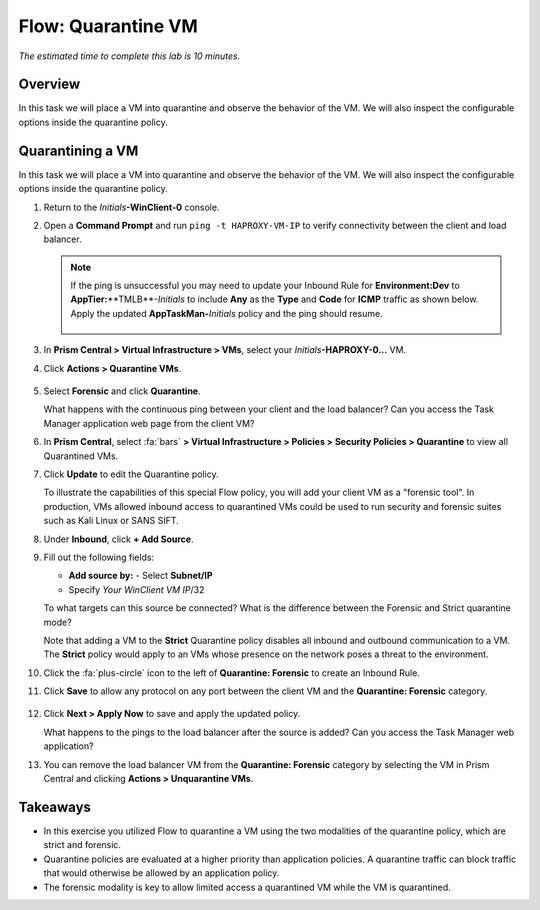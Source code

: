 .. _flow_quarantine_vm:

-------------------
Flow: Quarantine VM
-------------------

*The estimated time to complete this lab is 10 minutes.*

Overview
++++++++

In this task we will place a VM into quarantine and observe the behavior of the VM. We will also inspect the configurable options inside the quarantine policy.

Quarantining a VM
+++++++++++++++++

In this task we will place a VM into quarantine and observe the behavior of the VM. We will also inspect the configurable options inside the quarantine policy.

#. Return to the *Initials*\ **-WinClient-0** console.

#. Open a **Command Prompt** and run ``ping -t HAPROXY-VM-IP`` to verify connectivity between the client and load balancer.

   .. note::

     If the ping is unsuccessful you may need to update your Inbound Rule for **Environment:Dev** to **AppTier:**\**TMLB**-*Initials* to include **Any** as the **Type** and **Code** for **ICMP** traffic as shown below. Apply the updated **AppTaskMan-**\ *Initials* policy and the ping should resume.

     .. figure:: images/41.png

#. In **Prism Central > Virtual Infrastructure > VMs**, select your *Initials*\ **-HAPROXY-0...** VM.

#. Click **Actions > Quarantine VMs**.

   .. figure:: images/42.png

#. Select **Forensic** and click **Quarantine**.

   What happens with the continuous ping between your client and the load balancer? Can you access the Task Manager application web page from the client VM?

#. In **Prism Central**, select :fa:`bars` **> Virtual Infrastructure > Policies > Security Policies > Quarantine** to view all Quarantined VMs.

#. Click **Update** to edit the Quarantine policy.

   To illustrate the capabilities of this special Flow policy, you will add your client VM as a "forensic tool". In production, VMs allowed inbound access to quarantined VMs could be used to run security and forensic suites such as Kali Linux or SANS SIFT.

#. Under **Inbound**, click **+ Add Source**.

#. Fill out the following fields:

   - **Add source by:** - Select **Subnet/IP**
   - Specify *Your WinClient VM IP*\ /32

   To what targets can this source be connected? What is the difference between the Forensic and Strict quarantine mode?

   Note that adding a VM to the **Strict** Quarantine policy disables all inbound and outbound communication to a VM. The **Strict** policy would apply to an VMs whose presence on the network poses a threat to the environment.

#. Click the :fa:`plus-circle` icon to the left of **Quarantine: Forensic** to create an Inbound Rule.

#. Click **Save** to allow any protocol on any port between the client VM and the **Quarantine: Forensic** category.

   .. figure:: images/43.png

#. Click **Next > Apply Now** to save and apply the updated policy.

   What happens to the pings to the load balancer after the source is added? Can you access the Task Manager web application?

#. You can remove the load balancer VM from the **Quarantine: Forensic** category by selecting the VM in Prism Central and clicking **Actions > Unquarantine VMs**.

Takeaways
+++++++++

- In this exercise you utilized Flow to quarantine a VM using the two modalities of the quarantine policy, which are strict and forensic.
- Quarantine policies are evaluated at a higher priority than application policies. A quarantine traffic can block traffic that would otherwise be allowed by an application policy.
- The forensic modality is key to allow limited access a quarantined VM while the VM is quarantined.
